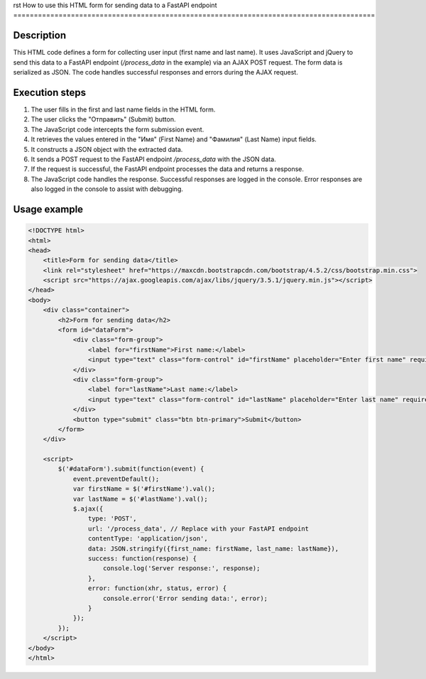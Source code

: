 rst
How to use this HTML form for sending data to a FastAPI endpoint
========================================================================================

Description
-------------------------
This HTML code defines a form for collecting user input (first name and last name).  It uses JavaScript and jQuery to send this data to a FastAPI endpoint (`/process_data` in the example) via an AJAX POST request.  The form data is serialized as JSON. The code handles successful responses and errors during the AJAX request.

Execution steps
-------------------------
1. The user fills in the first and last name fields in the HTML form.
2. The user clicks the "Отправить" (Submit) button.
3. The JavaScript code intercepts the form submission event.
4. It retrieves the values entered in the "Имя" (First Name) and "Фамилия" (Last Name) input fields.
5. It constructs a JSON object with the extracted data.
6. It sends a POST request to the FastAPI endpoint `/process_data` with the JSON data.
7. If the request is successful, the FastAPI endpoint processes the data and returns a response.
8. The JavaScript code handles the response.  Successful responses are logged in the console.  Error responses are also logged in the console to assist with debugging.


Usage example
-------------------------
.. code-block:: html+javascript

    <!DOCTYPE html>
    <html>
    <head>
        <title>Form for sending data</title>
        <link rel="stylesheet" href="https://maxcdn.bootstrapcdn.com/bootstrap/4.5.2/css/bootstrap.min.css">
        <script src="https://ajax.googleapis.com/ajax/libs/jquery/3.5.1/jquery.min.js"></script>
    </head>
    <body>
        <div class="container">
            <h2>Form for sending data</h2>
            <form id="dataForm">
                <div class="form-group">
                    <label for="firstName">First name:</label>
                    <input type="text" class="form-control" id="firstName" placeholder="Enter first name" required>
                </div>
                <div class="form-group">
                    <label for="lastName">Last name:</label>
                    <input type="text" class="form-control" id="lastName" placeholder="Enter last name" required>
                </div>
                <button type="submit" class="btn btn-primary">Submit</button>
            </form>
        </div>

        <script>
            $('#dataForm').submit(function(event) {
                event.preventDefault();
                var firstName = $('#firstName').val();
                var lastName = $('#lastName').val();
                $.ajax({
                    type: 'POST',
                    url: '/process_data', // Replace with your FastAPI endpoint
                    contentType: 'application/json',
                    data: JSON.stringify({first_name: firstName, last_name: lastName}),
                    success: function(response) {
                        console.log('Server response:', response);
                    },
                    error: function(xhr, status, error) {
                        console.error('Error sending data:', error);
                    }
                });
            });
        </script>
    </body>
    </html>
